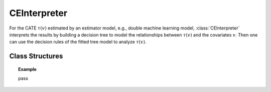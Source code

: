 .. _ce_int:

*************
CEInterpreter
*************

For the CATE :math:`\tau(v)` estimated by an estimator model, e.g., double machine learning model, :class:`CEInterpreter` interprets the results
by building a decision tree to model the relationships between :math:`\tau(v)` and the covariates :math:`v`. Then one can use the decision rules 
of the fitted tree model to analyze :math:`\tau(v)`.

Class Structures
================

.. py:class:: ylearn.effect_interpreter.ce_interpreter.CEInterpreter(*, criterion='squared_error', splitter='best', max_depth=None, min_samples_split=2, min_samples_leaf=1, random_state=2022, max_leaf_nodes=None, max_features=None, min_impurity_decrease=0.0, min_weight_fraction_leaf=0.0, ccp_alpha=0.0, categories='auto')

    :param {"squared_error", "friedman_mse", "absolute_error",  "poisson"}, default="squared_error" criterion: The function to measure the quality of a split. Supported criteria
        are "squared_error" for the mean squared error, which is equal to
        variance reduction as feature selection criterion and minimizes the L2
        loss using the mean of each terminal node, "friedman_mse", which uses
        mean squared error with Friedman's improvement score for potential
        splits, "absolute_error" for the mean absolute error, which minimizes
        the L1 loss using the median of each terminal node, and "poisson" which
        uses reduction in Poisson deviance to find splits.        
    :param {"best", "random"}, default="best" splitter: The strategy used to choose the split at each node. Supported
        strategies are "best" to choose the best split and "random" to choose
        the best random split.
    :param int, default=None max_depth: The maximum depth of the tree. If None, then nodes are expanded until
        all leaves are pure or until all leaves contain less than
        min_samples_split samples.
    :param int or float, default=2 min_samples_split: The minimum number of samples required to split an internal node:
        - If int, then consider `min_samples_split` as the minimum number.
        - If float, then `min_samples_split` is a fraction and `ceil(min_samples_split * n_samples)` are the minimum number of samples for each split.
    :param int or float, default=1 min_samples_leaf: The minimum number of samples required to be at a leaf node.
        A split point at any depth will only be considered if it leaves at
        least ``min_samples_leaf`` training samples in each of the left and
        right branches.  This may have the effect of smoothing the model,
        especially in regression.
            
            - If int, then consider `min_samples_leaf` as the minimum number.
            - If float, then `min_samples_leaf` is a fraction and `ceil(min_samples_leaf * n_samples)` are the minimum number of samples for each node.
    
    :param float, default=0.0 min_weight_fraction_leaf: The minimum weighted fraction of the sum total of weights (of all
        the input samples) required to be at a leaf node. Samples have
        equal weight when sample_weight is not provided.
    :param int, float or {"sqrt", "log2"}, default=None max_features: The number of features to consider when looking for the best split:
        
            - If int, then consider `max_features` features at each split.
            - If float, then `max_features` is a fraction and `int(max_features * n_features)` features are considered at each split.
            - If "sqrt", then `max_features=sqrt(n_features)`.
            - If "log2", then `max_features=log2(n_features)`.
            - If None, then `max_features=n_features`.

    :param int random_state: Controls the randomness of the estimator.
    :param int, default to None max_leaf_nodes: Grow a tree with ``max_leaf_nodes`` in best-first fashion.
        Best nodes are defined as relative reduction in impurity.
        If None then unlimited number of leaf nodes.
    :param float, default=0.0 min_impurity_decrease: A node will be split if this split induces a decrease of the impurity
        greater than or equal to this value.
        The weighted impurity decrease equation is the following
            
            N_t / N * (impurity - N_t_R / N_t * right_impurity - N_t_L / N_t * left_impurity)
        
        where ``N`` is the total number of samples, ``N_t`` is the number of
        samples at the current node, ``N_t_L`` is the number of samples in the
        left child, and ``N_t_R`` is the number of samples in the right child.
        ``N``, ``N_t``, ``N_t_R`` and ``N_t_L`` all refer to the weighted sum,
        if ``sample_weight`` is passed.

    .. py:method:: fit(data, est_model, **kwargs)
        
        Fit the CEInterpreter model to interpret the causal effect estimated
        by the est_model on data.

        :param pandas.DataFrame data: The input samples for the est_model to estimate the causal effects
            and for the CEInterpreter to fit.
        :param estimator_model est_model: est_model should be any valid estimator model of ylearn which was 
            already fitted and can estimate the CATE.
        
        :returns: Fitted CEInterpreter
        :rtype: instance of CEInterpreter

    .. py:method:: interpret(*, v=None, data=None)

        Interpret the fitted model in the test data.

        :param numpy.ndarray, optional, default=None v: The test covariates in the form of ndarray. If this is given, then data will be ignored and the model will use this as the test data.
        :param pandas.DataFrame, optional, default=None data: The test data in the form of the DataFrame. The model will only use this if v is set as None. In this case, if data is also None, then the data used for training will be used.

        :returns: The interpreted results for all examples.
        :rtype: dict

    .. py:method:: plot(*, feature_names=None, max_depth=None, class_names=None, label='all', filled=False, node_ids=False, proportion=False, rounded=False, precision=3, ax=None, fontsize=None)

        Plot the fitted tree model.
        The sample counts that are shown are weighted with any sample_weights that
        might be present.
        The visualization is fit automatically to the size of the axis.
        Use the ``figsize`` or ``dpi`` arguments of ``plt.figure``  to control
        the size of the rendering.

        :returns: List containing the artists for the annotation boxes making up the
            tree.
        :rtype: annotations : list of artists
    
.. topic:: Example

    pass